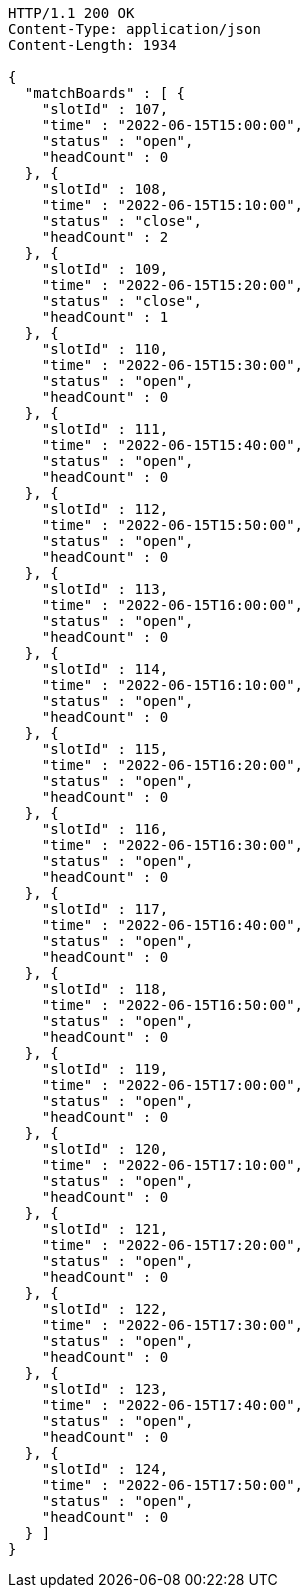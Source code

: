 [source,http,options="nowrap"]
----
HTTP/1.1 200 OK
Content-Type: application/json
Content-Length: 1934

{
  "matchBoards" : [ {
    "slotId" : 107,
    "time" : "2022-06-15T15:00:00",
    "status" : "open",
    "headCount" : 0
  }, {
    "slotId" : 108,
    "time" : "2022-06-15T15:10:00",
    "status" : "close",
    "headCount" : 2
  }, {
    "slotId" : 109,
    "time" : "2022-06-15T15:20:00",
    "status" : "close",
    "headCount" : 1
  }, {
    "slotId" : 110,
    "time" : "2022-06-15T15:30:00",
    "status" : "open",
    "headCount" : 0
  }, {
    "slotId" : 111,
    "time" : "2022-06-15T15:40:00",
    "status" : "open",
    "headCount" : 0
  }, {
    "slotId" : 112,
    "time" : "2022-06-15T15:50:00",
    "status" : "open",
    "headCount" : 0
  }, {
    "slotId" : 113,
    "time" : "2022-06-15T16:00:00",
    "status" : "open",
    "headCount" : 0
  }, {
    "slotId" : 114,
    "time" : "2022-06-15T16:10:00",
    "status" : "open",
    "headCount" : 0
  }, {
    "slotId" : 115,
    "time" : "2022-06-15T16:20:00",
    "status" : "open",
    "headCount" : 0
  }, {
    "slotId" : 116,
    "time" : "2022-06-15T16:30:00",
    "status" : "open",
    "headCount" : 0
  }, {
    "slotId" : 117,
    "time" : "2022-06-15T16:40:00",
    "status" : "open",
    "headCount" : 0
  }, {
    "slotId" : 118,
    "time" : "2022-06-15T16:50:00",
    "status" : "open",
    "headCount" : 0
  }, {
    "slotId" : 119,
    "time" : "2022-06-15T17:00:00",
    "status" : "open",
    "headCount" : 0
  }, {
    "slotId" : 120,
    "time" : "2022-06-15T17:10:00",
    "status" : "open",
    "headCount" : 0
  }, {
    "slotId" : 121,
    "time" : "2022-06-15T17:20:00",
    "status" : "open",
    "headCount" : 0
  }, {
    "slotId" : 122,
    "time" : "2022-06-15T17:30:00",
    "status" : "open",
    "headCount" : 0
  }, {
    "slotId" : 123,
    "time" : "2022-06-15T17:40:00",
    "status" : "open",
    "headCount" : 0
  }, {
    "slotId" : 124,
    "time" : "2022-06-15T17:50:00",
    "status" : "open",
    "headCount" : 0
  } ]
}
----